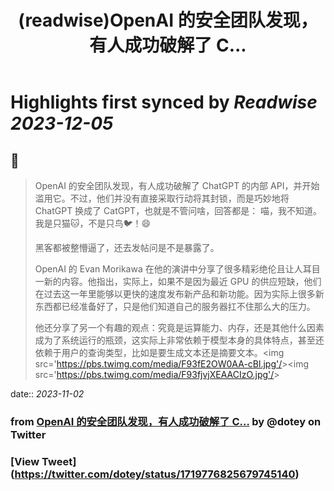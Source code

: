:PROPERTIES:
:title: (readwise)OpenAI 的安全团队发现，有人成功破解了 C...
:END:

:PROPERTIES:
:author: [[dotey on Twitter]]
:full-title: "OpenAI 的安全团队发现，有人成功破解了 C..."
:category: [[tweets]]
:url: https://twitter.com/dotey/status/1719776825679745140
:image-url: https://pbs.twimg.com/profile_images/561086911561736192/6_g58vEs.jpeg
:END:

* Highlights first synced by [[Readwise]] [[2023-12-05]]
** 📌
#+BEGIN_QUOTE
OpenAI 的安全团队发现，有人成功破解了 ChatGPT 的内部 API，并开始滥用它。不过，他们并没有直接采取行动将其封锁，而是巧妙地将 ChatGPT 换成了 CatGPT，也就是不管问啥，回答都是：
喵，我不知道。我是只猫🐱，不是只鸟🐦！😄

黑客都被整懵逼了，还去发帖问是不是暴露了。

OpenAI 的 Evan Morikawa 在他的演讲中分享了很多精彩绝伦且让人耳目一新的内容。他指出，实际上，如果不是因为最近 GPU 的供应短缺，他们在过去这一年里能够以更快的速度发布新产品和新功能。因为实际上很多新东西都已经准备好了，只是他们知道自己的服务器扛不住那么大的压力。

他还分享了另一个有趣的观点：究竟是运算能力、内存，还是其他什么因素成为了系统运行的瓶颈，这实际上非常依赖于模型本身的具体特点，甚至还依赖于用户的查询类型，比如是要生成文本还是摘要文本。<img src='https://pbs.twimg.com/media/F93fE2OW0AA-cBl.jpg'/><img src='https://pbs.twimg.com/media/F93fjvjXEAACIzO.jpg'/> 
#+END_QUOTE
    date:: [[2023-11-02]]
*** from _OpenAI 的安全团队发现，有人成功破解了 C..._ by @dotey on Twitter
*** [View Tweet](https://twitter.com/dotey/status/1719776825679745140)